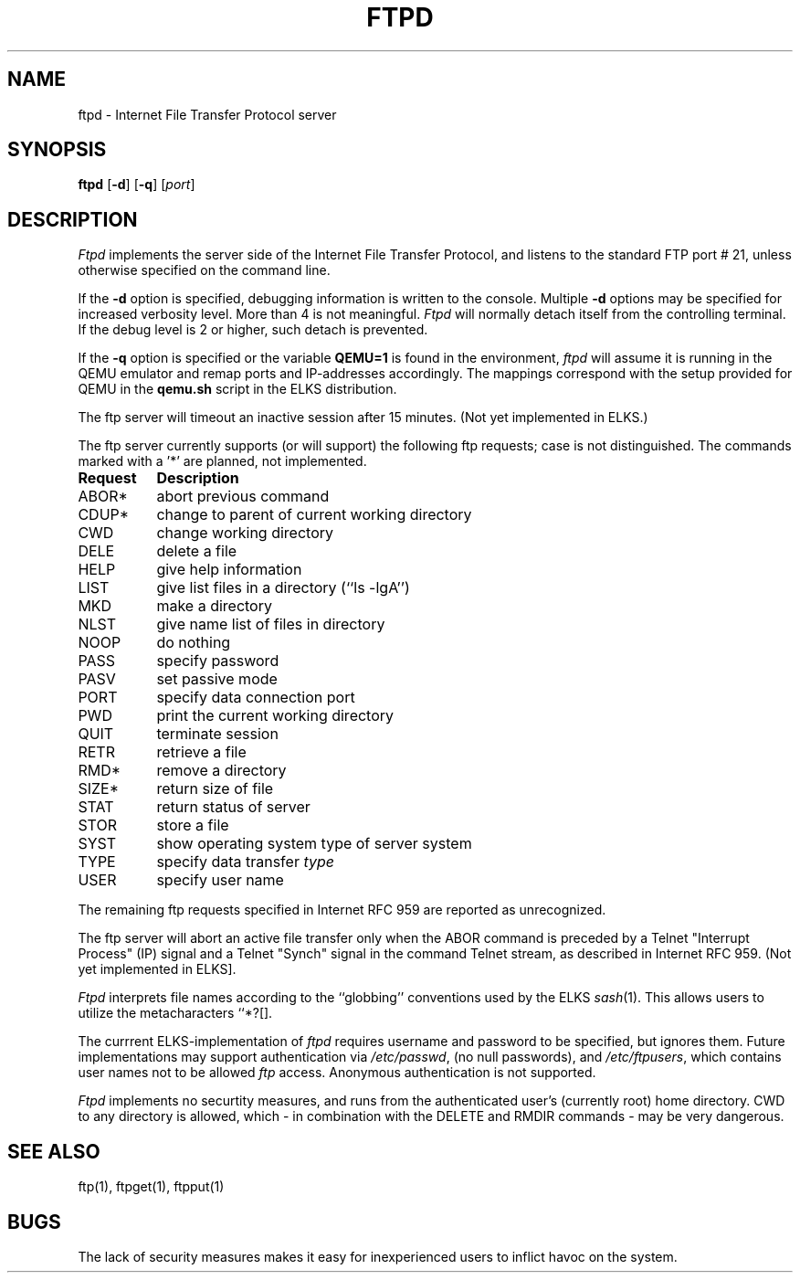 .TH FTPD 8 ELKS
.SH NAME
ftpd \- Internet File Transfer Protocol server
.SH SYNOPSIS
.B ftpd
.RB [ \-d ]
.RB [ \-q ]
.RI [ port ]
.SH DESCRIPTION
.I Ftpd
implements the server side of the Internet File Transfer Protocol,
and listens to the standard FTP port # 21, unless otherwise specified on the command line.
.PP
If the 
.B \-d
option is specified,
debugging information is written to the console. Multiple 
.B \-d
options may be specified for increased verbosity level. More than 4 is not meaningful.
.I Ftpd
will normally detach itself from the controlling terminal. If the debug level is 2 or higher, such detach is prevented. 
.PP
If the
.B \-q
option is specified or the variable 
.B QEMU=1 
is found in the environment,
.I ftpd
will assume it is running in the QEMU emulator and remap ports and IP-addresses accordingly.
The mappings correspond with the setup provided for QEMU in the 
.B qemu.sh
script in the ELKS distribution.
.PP
The ftp server
will timeout an inactive session after 15 minutes. (Not yet implemented in ELKS.)
.PP
The ftp server currently supports (or will support) the following ftp
requests; case is not distinguished. The commands marked with a '*' are planned, not implemented.
.PP
.nf
.ta \w'Request        'u
\fBRequest	Description\fP
ABOR*	abort previous command
CDUP*	change to parent of current working directory
CWD	change working directory
DELE	delete a file
HELP	give help information
LIST	give list files in a directory (``ls -lgA'')
MKD	make a directory
NLST	give name list of files in directory 
NOOP	do nothing
PASS	specify password
PASV	set passive mode
PORT	specify data connection port
PWD	print the current working directory
QUIT	terminate session
RETR	retrieve a file
RMD*	remove a directory
SIZE*	return size of file
STAT	return status of server
STOR	store a file
SYST	show operating system type of server system
TYPE	specify data transfer \fItype\fP
USER	specify user name
.fi
.PP
The remaining ftp requests specified in Internet RFC 959 are
reported as unrecognized.
.PP
The ftp server will abort an active file transfer only when the
ABOR command is preceded by a Telnet "Interrupt Process" (IP)
signal and a Telnet "Synch" signal in the command Telnet stream,
as described in Internet RFC 959. (Not yet implemented in ELKS].
.PP
.I Ftpd
interprets file names according to the ``globbing''
conventions used by the ELKS 
.IR sash (1).
This allows users to utilize the metacharacters ``*?[].
.PP
The currrent ELKS-implementation of 
.I ftpd
requires username and password to be specified, but ignores them. 
Future implementations may support authentication via 
.IR /etc/passwd ,
(no null passwords), and 
.IR /etc/ftpusers ,
which contains user names not to be allowed 
.I ftp 
access.
Anonymous authentication is not supported.
.PP
.I Ftpd
implements no securtity measures, and runs from the authenticated user's (currently root) home directory.
CWD to any directory is allowed, which - in combination with the DELETE and RMDIR commands - may be very dangerous.
.SH "SEE ALSO"
ftp(1), ftpget(1), ftpput(1)
.SH BUGS
The lack of security measures makes it easy for inexperienced users to inflict havoc on the system.
